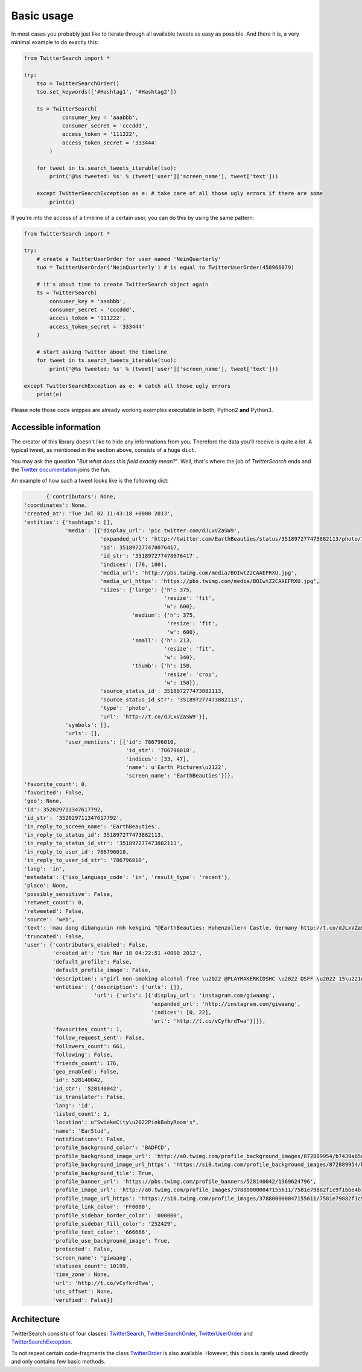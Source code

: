 Basic usage
===========

In most cases you probably just like to iterate through all available tweets as easy as possible. And there it is, a very minimal example to do exactly this:

.. code-block:: python

    from TwitterSearch import *
    
    try:
        tso = TwitterSearchOrder()
        tso.set_keywords(['#Hashtag1', '#Hashtag2'])
        
        ts = TwitterSearch(
                consumer_key = 'aaabbb',
                consumer_secret = 'cccddd',
                access_token = '111222',
                access_token_secret = '333444'
            )
        
        for tweet in ts.search_tweets_iterable(tso):
            print('@%s tweeted: %s' % (tweet['user']['screen_name'], tweet['text']))
    
        except TwitterSearchException as e: # take care of all those ugly errors if there are some
            print(e)

If you're into the access of a timeline of a certain user, you can do this by using the same pattern:

.. code-block:: python

  from TwitterSearch import *

  try:
      # create a TwitterUserOrder for user named 'NeinQuarterly'
      tuo = TwitterUserOrder('NeinQuarterly') # is equal to TwitterUserOrder(458966079)

      # it's about time to create TwitterSearch object again
      ts = TwitterSearch(
          consumer_key = 'aaabbb',
          consumer_secret = 'cccddd',
          access_token = '111222',
          access_token_secret = '333444'
      )

      # start asking Twitter about the timeline
      for tweet in ts.search_tweets_iterable(tuo):
          print('@%s tweeted: %s' % (tweet['user']['screen_name'], tweet['text']))

  except TwitterSearchException as e: # catch all those ugly errors
      print(e)


Please note those code snippes are already working examples executable in both, Python2 **and** Python3.


Accessible information
----------------------

The creator of this library doesn't like to hide any informations from you. Therefore the data you'll receive is quite a lot. A typical tweet, as mentioned in the section above, consists of a huge ``dict``.

You may ask the question "*But what does this field exactly mean?*". Well, that's where the job of *TwitterSearch* ends and the `Twitter documentation <https://dev.twitter.com/docs/platform-objects/tweets>`_ joins the fun.

An example of how such a tweet looks like is the following dict:

.. code-block:: python

	{'contributors': None,
 'coordinates': None,
 'created_at': 'Tue Jul 02 11:43:18 +0000 2013',
 'entities': {'hashtags': [],
              'media': [{'display_url': 'pic.twitter.com/dJLxVZaSW9',
                         'expanded_url': 'http://twitter.com/EarthBeauties/status/351897277473882113/photo/1',
                         'id': 351897277478076417,
                         'id_str': '351897277478076417',
                         'indices': [78, 100],
                         'media_url': 'http://pbs.twimg.com/media/BOIwtZ2CAAEFRXU.jpg',
                         'media_url_https': 'https://pbs.twimg.com/media/BOIwtZ2CAAEFRXU.jpg',
                         'sizes': {'large': {'h': 375,
                                             'resize': 'fit',
                                             'w': 600},
                                   'medium': {'h': 375,
                                              'resize': 'fit',
                                              'w': 600},
                                   'small': {'h': 213,
                                             'resize': 'fit',
                                             'w': 340},
                                   'thumb': {'h': 150,
                                             'resize': 'crop',
                                             'w': 150}},
                         'source_status_id': 351897277473882113,
                         'source_status_id_str': '351897277473882113',
                         'type': 'photo',
                         'url': 'http://t.co/dJLxVZaSW9'}],
              'symbols': [],
              'urls': [],
              'user_mentions': [{'id': 786796010,
                                 'id_str': '786796010',
                                 'indices': [33, 47],
                                 'name': u'Earth Pictures\u2122',
                                 'screen_name': 'EarthBeauties'}]},
 'favorite_count': 0,
 'favorited': False,
 'geo': None,
 'id': 352029711347617792,
 'id_str': '352029711347617792',
 'in_reply_to_screen_name': 'EarthBeauties',
 'in_reply_to_status_id': 351897277473882113,
 'in_reply_to_status_id_str': '351897277473882113',
 'in_reply_to_user_id': 786796010,
 'in_reply_to_user_id_str': '786796010',
 'lang': 'in',
 'metadata': {'iso_language_code': 'in', 'result_type': 'recent'},
 'place': None,
 'possibly_sensitive': False,
 'retweet_count': 0,
 'retweeted': False,
 'source': 'web',
 'text': 'mau dong dibangunin rmh kekgini "@EarthBeauties: Hohenzollern Castle, Germany http://t.co/dJLxVZaSW9',
 'truncated': False,
 'user': {'contributors_enabled': False,
          'created_at': 'Sun Mar 18 04:22:51 +0000 2012',
          'default_profile': False,
          'default_profile_image': False,
          'description': u"girl non-smoking alcohol-free \u2022 @PLAYMAKERKIDSHC \u2022 DSFF \u2022 15\u221e \u2022 NotWild''",
          'entities': {'description': {'urls': []},
                       'url': {'urls': [{'display_url': 'instagram.com/giwaang',
                                         'expanded_url': 'http://instagram.com/giwaang',
                                         'indices': [0, 22],
                                         'url': 'http://t.co/vCyfkrdTwa'}]}},
          'favourites_count': 1,
          'follow_request_sent': False,
          'followers_count': 661,
          'following': False,
          'friends_count': 176,
          'geo_enabled': False,
          'id': 528140042,
          'id_str': '528140042',
          'is_translator': False,
          'lang': 'id',
          'listed_count': 1,
          'location': u"SwiekeCity\u2022PinkBabyRoom's",
          'name': 'EarStud',
          'notifications': False,
          'profile_background_color': 'BADFCD',
          'profile_background_image_url': 'http://a0.twimg.com/profile_background_images/872889954/b7439a65d39bdff360c934bd6f33c3b7.jpeg',
          'profile_background_image_url_https': 'https://si0.twimg.com/profile_background_images/872889954/b7439a65d39bdff360c934bd6f33c3b7.jpeg',
          'profile_background_tile': True,
          'profile_banner_url': 'https://pbs.twimg.com/profile_banners/528140042/1369624796',
          'profile_image_url': 'http://a0.twimg.com/profile_images/378800000047155611/7581e79882f1c9f1bbe4b706a023e2c9_normal.jpeg',
          'profile_image_url_https': 'https://si0.twimg.com/profile_images/378800000047155611/7581e79882f1c9f1bbe4b706a023e2c9_normal.jpeg',
          'profile_link_color': 'FF0000',
          'profile_sidebar_border_color': '000000',
          'profile_sidebar_fill_color': '252429',
          'profile_text_color': '666666',
          'profile_use_background_image': True,
          'protected': False,
          'screen_name': 'giwaang',
          'statuses_count': 10199,
          'time_zone': None,
          'url': 'http://t.co/vCyfkrdTwa',
          'utc_offset': None,
          'verified': False}}

Architecture
------------

TwitterSearch consists of four classes: `TwitterSearch <TwitterSearch.html#module-TwitterSearch.TwitterSearch>`_, `TwitterSearchOrder <TwitterSearch.html#module-TwitterSearch.TwitterSearchOrder>`_, `TwitterUserOrder <TwitterSearch.html#module-TwitterSearch.TwitterUserOrder>`_ and `TwitterSearchException <TwitterSearch.html#module-TwitterSearch.TwitterSearchException>`_.

To not repeat certain code-fragments the class  `TwitterOrder <TwitterSearch.html#module-TwitterSearch.TwitterOrder>`_ is also available. However, this class is rarely used directly and only contains few basic methods.
